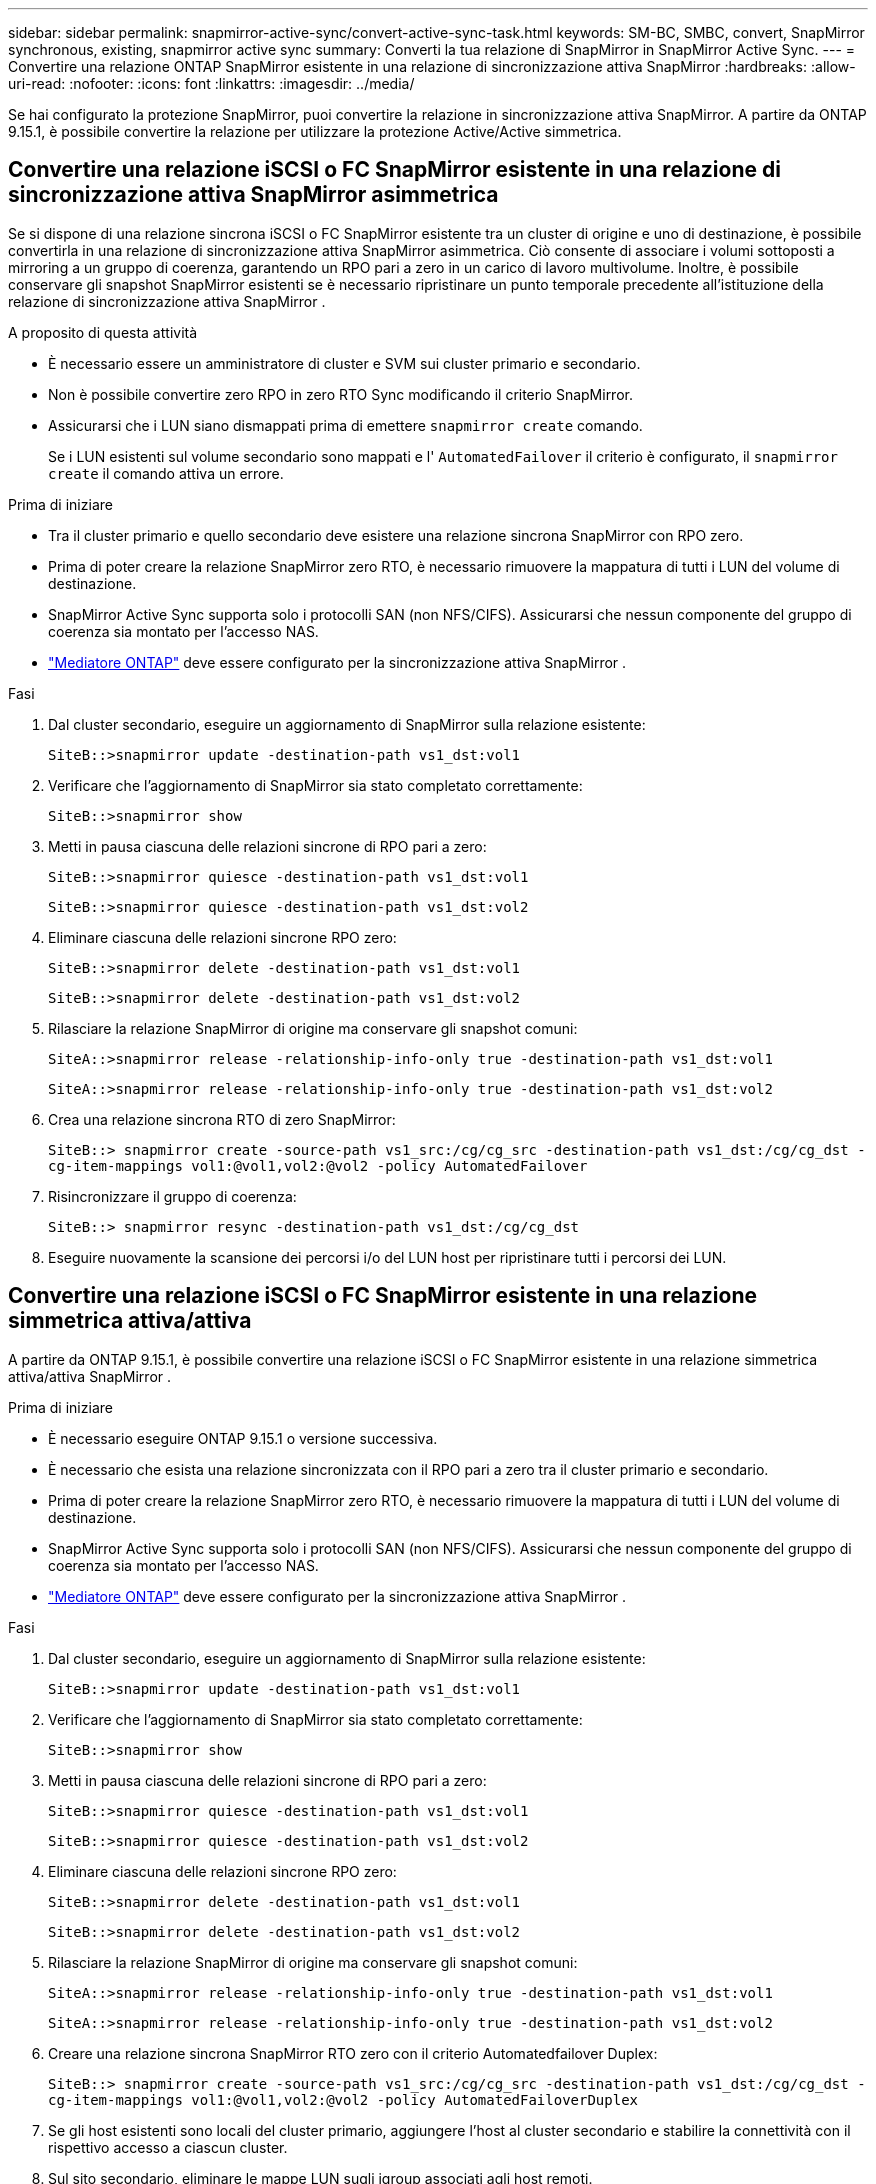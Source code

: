 ---
sidebar: sidebar 
permalink: snapmirror-active-sync/convert-active-sync-task.html 
keywords: SM-BC, SMBC, convert, SnapMirror synchronous, existing, snapmirror active sync 
summary: Converti la tua relazione di SnapMirror in SnapMirror Active Sync. 
---
= Convertire una relazione ONTAP SnapMirror esistente in una relazione di sincronizzazione attiva SnapMirror
:hardbreaks:
:allow-uri-read: 
:nofooter: 
:icons: font
:linkattrs: 
:imagesdir: ../media/


[role="lead"]
Se hai configurato la protezione SnapMirror, puoi convertire la relazione in sincronizzazione attiva SnapMirror. A partire da ONTAP 9.15.1, è possibile convertire la relazione per utilizzare la protezione Active/Active simmetrica.



== Convertire una relazione iSCSI o FC SnapMirror esistente in una relazione di sincronizzazione attiva SnapMirror asimmetrica

Se si dispone di una relazione sincrona iSCSI o FC SnapMirror esistente tra un cluster di origine e uno di destinazione, è possibile convertirla in una relazione di sincronizzazione attiva SnapMirror asimmetrica. Ciò consente di associare i volumi sottoposti a mirroring a un gruppo di coerenza, garantendo un RPO pari a zero in un carico di lavoro multivolume. Inoltre, è possibile conservare gli snapshot SnapMirror esistenti se è necessario ripristinare un punto temporale precedente all'istituzione della relazione di sincronizzazione attiva SnapMirror .

.A proposito di questa attività
* È necessario essere un amministratore di cluster e SVM sui cluster primario e secondario.
* Non è possibile convertire zero RPO in zero RTO Sync modificando il criterio SnapMirror.
* Assicurarsi che i LUN siano dismappati prima di emettere `snapmirror create` comando.
+
Se i LUN esistenti sul volume secondario sono mappati e l' `AutomatedFailover` il criterio è configurato, il `snapmirror create` il comando attiva un errore.



.Prima di iniziare
* Tra il cluster primario e quello secondario deve esistere una relazione sincrona SnapMirror con RPO zero.
* Prima di poter creare la relazione SnapMirror zero RTO, è necessario rimuovere la mappatura di tutti i LUN del volume di destinazione.
* SnapMirror Active Sync supporta solo i protocolli SAN (non NFS/CIFS). Assicurarsi che nessun componente del gruppo di coerenza sia montato per l'accesso NAS.
* link:mediator-install-task.html["Mediatore ONTAP"] deve essere configurato per la sincronizzazione attiva SnapMirror .


.Fasi
. Dal cluster secondario, eseguire un aggiornamento di SnapMirror sulla relazione esistente:
+
`SiteB::>snapmirror update -destination-path vs1_dst:vol1`

. Verificare che l'aggiornamento di SnapMirror sia stato completato correttamente:
+
`SiteB::>snapmirror show`

. Metti in pausa ciascuna delle relazioni sincrone di RPO pari a zero:
+
`SiteB::>snapmirror quiesce -destination-path vs1_dst:vol1`

+
`SiteB::>snapmirror quiesce -destination-path vs1_dst:vol2`

. Eliminare ciascuna delle relazioni sincrone RPO zero:
+
`SiteB::>snapmirror delete -destination-path vs1_dst:vol1`

+
`SiteB::>snapmirror delete -destination-path vs1_dst:vol2`

. Rilasciare la relazione SnapMirror di origine ma conservare gli snapshot comuni:
+
`SiteA::>snapmirror release -relationship-info-only true -destination-path vs1_dst:vol1`

+
`SiteA::>snapmirror release -relationship-info-only true -destination-path vs1_dst:vol2`

. Crea una relazione sincrona RTO di zero SnapMirror:
+
`SiteB::> snapmirror create -source-path vs1_src:/cg/cg_src -destination-path vs1_dst:/cg/cg_dst -cg-item-mappings vol1:@vol1,vol2:@vol2 -policy AutomatedFailover`

. Risincronizzare il gruppo di coerenza:
+
`SiteB::> snapmirror resync -destination-path vs1_dst:/cg/cg_dst`

. Eseguire nuovamente la scansione dei percorsi i/o del LUN host per ripristinare tutti i percorsi dei LUN.




== Convertire una relazione iSCSI o FC SnapMirror esistente in una relazione simmetrica attiva/attiva

A partire da ONTAP 9.15.1, è possibile convertire una relazione iSCSI o FC SnapMirror esistente in una relazione simmetrica attiva/attiva SnapMirror .

.Prima di iniziare
* È necessario eseguire ONTAP 9.15.1 o versione successiva.
* È necessario che esista una relazione sincronizzata con il RPO pari a zero tra il cluster primario e secondario.
* Prima di poter creare la relazione SnapMirror zero RTO, è necessario rimuovere la mappatura di tutti i LUN del volume di destinazione.
* SnapMirror Active Sync supporta solo i protocolli SAN (non NFS/CIFS). Assicurarsi che nessun componente del gruppo di coerenza sia montato per l'accesso NAS.
* link:mediator-install-task.html["Mediatore ONTAP"] deve essere configurato per la sincronizzazione attiva SnapMirror .


.Fasi
. Dal cluster secondario, eseguire un aggiornamento di SnapMirror sulla relazione esistente:
+
`SiteB::>snapmirror update -destination-path vs1_dst:vol1`

. Verificare che l'aggiornamento di SnapMirror sia stato completato correttamente:
+
`SiteB::>snapmirror show`

. Metti in pausa ciascuna delle relazioni sincrone di RPO pari a zero:
+
`SiteB::>snapmirror quiesce -destination-path vs1_dst:vol1`

+
`SiteB::>snapmirror quiesce -destination-path vs1_dst:vol2`

. Eliminare ciascuna delle relazioni sincrone RPO zero:
+
`SiteB::>snapmirror delete -destination-path vs1_dst:vol1`

+
`SiteB::>snapmirror delete -destination-path vs1_dst:vol2`

. Rilasciare la relazione SnapMirror di origine ma conservare gli snapshot comuni:
+
`SiteA::>snapmirror release -relationship-info-only true -destination-path vs1_dst:vol1`

+
`SiteA::>snapmirror release -relationship-info-only true -destination-path vs1_dst:vol2`

. Creare una relazione sincrona SnapMirror RTO zero con il criterio Automatedfailover Duplex:
+
`SiteB::> snapmirror create -source-path vs1_src:/cg/cg_src -destination-path vs1_dst:/cg/cg_dst -cg-item-mappings vol1:@vol1,vol2:@vol2 -policy AutomatedFailoverDuplex`

. Se gli host esistenti sono locali del cluster primario, aggiungere l'host al cluster secondario e stabilire la connettività con il rispettivo accesso a ciascun cluster.
. Sul sito secondario, eliminare le mappe LUN sugli igroup associati agli host remoti.
+

NOTE: Verificare che igroup non contenga mappe per LUN non replicati.

+
`SiteB::> lun mapping delete -vserver <svm_name> -igroup <igroup> -path <>`

. Sul sito primario, modificare la configurazione dell'iniziatore per gli host esistenti per impostare il percorso prossimale per gli iniziatori sul cluster locale.
+
`SiteA::> igroup initiator add-proximal-vserver -vserver <svm_name> -initiator <host> -proximal-vserver <server>`

. Aggiungere un nuovo igroup e iniziatore per i nuovi host e impostare la prossimità dell'host per l'affinità dell'host al sito locale. Replica ennable igroup per replicare la configurazione e invertire la posizione dell'host sul cluster remoto.
+
``
SiteA::> igroup modify -vserver vsA -igroup ig1 -replication-peer vsB
SiteA::> igroup initiator add-proximal-vserver -vserver vsA -initiator host2 -proximal-vserver vsB
``

. Rilevare i percorsi sugli host e verificare che gli host dispongano di un percorso Active/Optimized verso la LUN dello storage dal cluster preferito
. Implementa l'applicazione e distribuisci i workload VM tra i cluster.
. Risincronizzare il gruppo di coerenza:
+
`SiteB::> snapmirror resync -destination-path vs1_dst:/cg/cg_dst`

. Eseguire nuovamente la scansione dei percorsi i/o del LUN host per ripristinare tutti i percorsi dei LUN.


.Informazioni correlate
* link:https://docs.netapp.com/us-en/ontap-cli/snapmirror-create.html["creazione di snapmirror"^]
* link:https://docs.netapp.com/us-en/ontap-cli/snapmirror-delete.html["eliminazione di snapmirror"^]
* link:https://docs.netapp.com/us-en/ontap-cli/snapmirror-quiesce.html["snapmirror quiesce"^]
* link:https://docs.netapp.com/us-en/ontap-cli/snapmirror-release.html["versione di snapmirror"^]
* link:https://docs.netapp.com/us-en/ontap-cli/snapmirror-resync.html["risincronizzazione snapmirror"^]
* link:https://docs.netapp.com/us-en/ontap-cli/snapmirror-show.html["spettacolo snapmirror"^]

